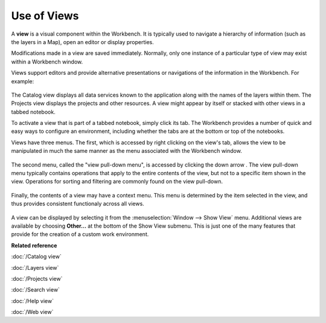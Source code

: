 Use of Views
------------

A **view** is a visual component within the Workbench. It is typically used to navigate a hierarchy
of information (such as the layers in a Map), open an editor or display properties.

Modifications made in a view are saved immediately. Normally, only one instance of a particular type
of view may exist within a Workbench window.

Views support editors and provide alternative presentations or navigations of the information in the
Workbench. For example:

 |image0|

The Catalog view displays all data services known to the application along with the names of the
layers within them. The Projects view displays the projects and other resources. A view might appear
by itself or stacked with other views in a tabbed notebook.

To activate a view that is part of a tabbed notebook, simply click its tab. The Workbench provides a
number of quick and easy ways to configure an environment, including whether the tabs are at the
bottom or top of the notebooks.

Views have three menus. The first, which is accessed by right clicking on the view's tab, allows the
view to be manipulated in much the same manner as the menu associated with the Workbench window.

 |image1|

The second menu, called the "view pull-down menu", is accessed by clicking the down arrow . The view
pull-down menu typically contains operations that apply to the entire contents of the view, but not
to a specific item shown in the view. Operations for sorting and filtering are commonly found on the
view pull-down.

 |image2|

Finally, the contents of a view may have a context menu. This menu is determined by the item
selected in the view, and thus provides consistent functionaly across all views.

 |image3|

A view can be displayed by selecting it from the :menuselection:`Window --> Show View` menu. Additional views are
available by choosing **Other...** at the bottom of the Show View submenu. This is just one of the
many features that provide for the creation of a custom work environment.

**Related reference**

:doc:`/Catalog view`

:doc:`/Layers view`

:doc:`/Projects view`

:doc:`/Search view`

:doc:`/Help view`

:doc:`/Web view`


.. |image0| image:: /images/use_of_views/catalog.gif
.. |image1| image:: /images/use_of_views/catalogtab.gif
.. |image2| image:: /images/use_of_views/catalogmenu.gif
.. |image3| image:: /images/use_of_views/catalogcontext.gif
